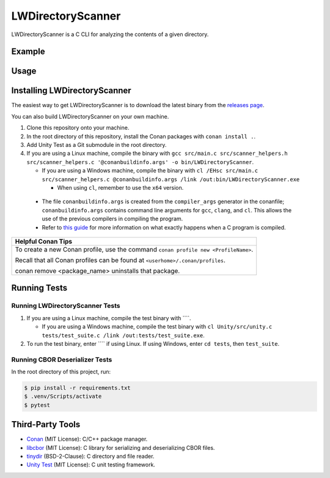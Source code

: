 LWDirectoryScanner
==================

LWDirectoryScanner is a C CLI for analyzing the contents of a given directory.

Example
--------

Usage
-------

Installing LWDirectoryScanner
------------------------------

The easiest way to get LWDirectoryScanner is to download the latest binary from the
`releases page <https://github.com/leeway64/LWDirectoryScanner/releases>`_.

You can also build LWDirectoryScanner on your own machine.

1. Clone this repository onto your machine.

#. In the root directory of this repository, install the Conan packages with ``conan install .``.

#. Add Unity Test as a Git submodule in the root directory.

#. If you are using a Linux machine, compile the binary with
   ``gcc src/main.c src/scanner_helpers.h src/scanner_helpers.c '@conanbuildinfo.args' -o bin/LWDirectoryScanner``.
   
   - If you are using a Windows machine, compile the binary with
     ``cl /EHsc src/main.c src/scanner_helpers.c @conanbuildinfo.args /link /out:bin/LWDirectoryScanner.exe``

     - When using ``cl``, remember to use the ``x64`` version.

 - The file ``conanbuildinfo.args`` is created from the ``compiler_args`` generator in the
   conanfile; ``conanbuildinfo.args`` contains command line arguments for ``gcc``, ``clang``,
   and ``cl``. This allows the use of the previous compilers in compiling the program.

 - Refer to `this guide <docs/C_compilation_process.rst>`_ for more information on what exactly
   happens when a C program is compiled.


+-----------------------------------------------------------------------------------------+
|               Helpful Conan Tips                                                        |
+=========================================================================================+
| To create a new Conan profile, use the command ``conan profile new <ProfileName>``.     |
|                                                                                         |
| Recall that all Conan profiles can be found at ``<userhome>/.conan/profiles``.          |
|                                                                                         |
| conan remove <package_name> uninstalls that package.                                    |
+-----------------------------------------------------------------------------------------+


Running Tests
--------------

Running LWDirectoryScanner Tests
~~~~~~~~~~~~~~~~~~~~~~~~~~~~~~~~~

1. If you are using a Linux machine, compile the test binary with ````.
   
   - If you are using a Windows machine, compile the test binary with
     ``cl Unity/src/unity.c tests/test_suite.c /link /out:tests/test_suite.exe``.

#. To run the test binary, enter ```` if using Linux. If using Windows, enter ``cd tests``, then
   ``test_suite``.


Running CBOR Deserializer Tests
~~~~~~~~~~~~~~~~~~~~~~~~~~~~~~~~

In the root directory of this project, run:

.. code-block::

    $ pip install -r requirements.txt
    $ .venv/Scripts/activate
    $ pytest


Third-Party Tools
-----------------

- `Conan <https://conan.io/>`_ (MIT License): C/C++ package manager.
- `libcbor <https://github.com/PJK/libcbor>`_ (MIT License): C library for serializing and deserializing CBOR files.
- `tinydir <https://github.com/cxong/tinydir>`_ (BSD-2-Clause): C directory and file reader.
- `Unity Test <https://github.com/ThrowTheSwitch/Unity>`_ (MIT License): C unit testing framework.
